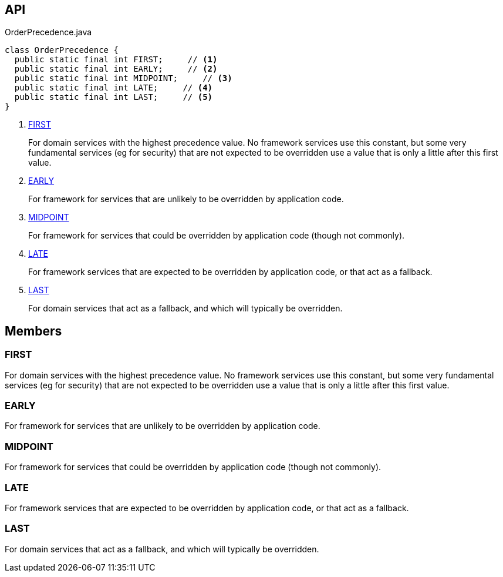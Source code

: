 :Notice: Licensed to the Apache Software Foundation (ASF) under one or more contributor license agreements. See the NOTICE file distributed with this work for additional information regarding copyright ownership. The ASF licenses this file to you under the Apache License, Version 2.0 (the "License"); you may not use this file except in compliance with the License. You may obtain a copy of the License at. http://www.apache.org/licenses/LICENSE-2.0 . Unless required by applicable law or agreed to in writing, software distributed under the License is distributed on an "AS IS" BASIS, WITHOUT WARRANTIES OR  CONDITIONS OF ANY KIND, either express or implied. See the License for the specific language governing permissions and limitations under the License.

== API

.OrderPrecedence.java
[source,java]
----
class OrderPrecedence {
  public static final int FIRST;     // <.>
  public static final int EARLY;     // <.>
  public static final int MIDPOINT;     // <.>
  public static final int LATE;     // <.>
  public static final int LAST;     // <.>
}
----

<.> xref:#FIRST[FIRST]
+
--
For domain services with the highest precedence value. No framework services use this constant, but some very fundamental services (eg for security) that are not expected to be overridden use a value that is only a little after this first value.
--
<.> xref:#EARLY[EARLY]
+
--
For framework for services that are unlikely to be overridden by application code.
--
<.> xref:#MIDPOINT[MIDPOINT]
+
--
For framework for services that could be overridden by application code (though not commonly).
--
<.> xref:#LATE[LATE]
+
--
For framework services that are expected to be overridden by application code, or that act as a fallback.
--
<.> xref:#LAST[LAST]
+
--
For domain services that act as a fallback, and which will typically be overridden.
--

== Members

[#FIRST]
=== FIRST

For domain services with the highest precedence value. No framework services use this constant, but some very fundamental services (eg for security) that are not expected to be overridden use a value that is only a little after this first value.

[#EARLY]
=== EARLY

For framework for services that are unlikely to be overridden by application code.

[#MIDPOINT]
=== MIDPOINT

For framework for services that could be overridden by application code (though not commonly).

[#LATE]
=== LATE

For framework services that are expected to be overridden by application code, or that act as a fallback.

[#LAST]
=== LAST

For domain services that act as a fallback, and which will typically be overridden.

